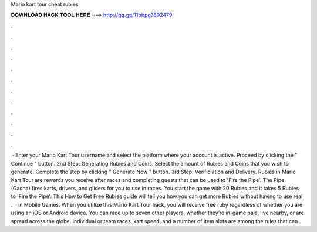 Mario kart tour cheat rubies

𝐃𝐎𝐖𝐍𝐋𝐎𝐀𝐃 𝐇𝐀𝐂𝐊 𝐓𝐎𝐎𝐋 𝐇𝐄𝐑𝐄 ===> http://gg.gg/11pbpg?802479

.

.

.

.

.

.

.

.

.

.

.

.

 · Enter your Mario Kart Tour username and select the platform where your account is active. Proceed by clicking the " Continue " button. 2nd Step: Generating Rubies and Coins. Select the amount of Rubies and Coins that you wish to generate. Complete the step by clicking " Generate Now " button. 3rd Step: Verificiation and Delivery. Rubies in Mario Kart Tour are rewards you receive after races and completing quests that can be used to 'Fire the Pipe'. The Pipe (Gacha) fires karts, drivers, and gliders for you to use in races. You start the game with 20 Rubies and it takes 5 Rubies to 'Fire the Pipe'. This How to Get Free Rubies guide will tell you how you can get more Rubies without having to use real .  · in Mobile Games. When you utilize this Mario Kart Tour hack, you will receive free ruby regardless of whether you are using an iOS or Android device. You can race up to seven other players, whether they’re in-game pals, live nearby, or are spread across the globe. Individual or team races, kart speed, and a number of item slots are among the rules that can .